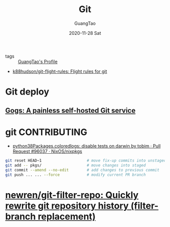 #+TITLE: Git
#+AUTHOR: GuangTao
#+EMAIL: gtrunsec@hardenedlinux.org
#+DATE: 2020-11-28 Sat


#+OPTIONS:   H:3 num:t toc:t \n:nil @:t ::t |:t ^:nil -:t f:t *:t <:t

- tags :: [[file:../guangtao/guangtao_profile.org][GuangTao's Profile]]




- [[https://github.com/k88hudson/git-flight-rules#i-want-to-discard-all-of-my-untracked-files][k88hudson/git-flight-rules: Flight rules for git]]

* Git deploy
** [[https://gogs.io/][Gogs: A painless self-hosted Git service]]
* git CONTRIBUTING
- [[https://github.com/NixOS/nixpkgs/pull/96037][python38Packages.coloredlogs: disable tests on darwin by tobim · Pull Request #96037 · NixOS/nixpkgs]]

#+begin_src sh :async t :exports both :results output
git reset HEAD~1                    # move fix-up commits into unstaged
git add -- pkgs/                    # move changes into staged
git commit --amend --no-edit        # add changes to previous commit
git push ... ... --force            # modify current PR branch
#+end_src

* [[https://github.com/newren/git-filter-repo][newren/git-filter-repo: Quickly rewrite git repository history (filter-branch replacement)]]
